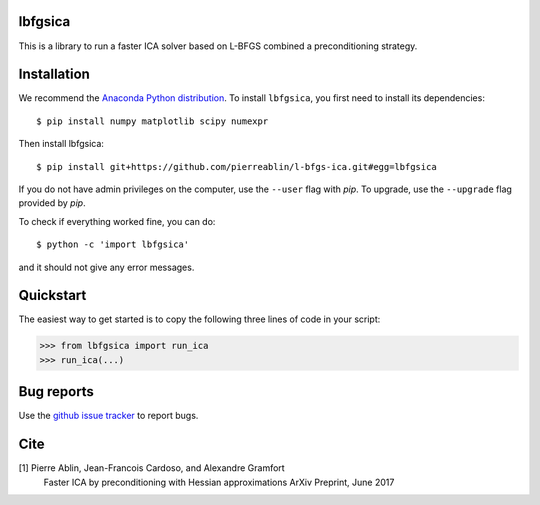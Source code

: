 .. lbfgsica documentation master file, created by
   sphinx-quickstart on Mon May 23 16:22:52 2016.
   You can adapt this file completely to your liking, but it should at least
   contain the root `toctree` directive.

lbfgsica
==========

This is a library to run a faster ICA solver based on L-BFGS combined a preconditioning strategy.

Installation
============

We recommend the `Anaconda Python distribution <https://www.continuum.io/downloads>`_. To install ``lbfgsica``, you first need to install its dependencies::

	$ pip install numpy matplotlib scipy numexpr

Then install lbfgsica::

	$ pip install git+https://github.com/pierreablin/l-bfgs-ica.git#egg=lbfgsica

If you do not have admin privileges on the computer, use the ``--user`` flag
with `pip`. To upgrade, use the ``--upgrade`` flag provided by `pip`.

To check if everything worked fine, you can do::

	$ python -c 'import lbfgsica'

and it should not give any error messages.

Quickstart
==========

The easiest way to get started is to copy the following three lines of code
in your script:

.. code:: python

	>>> from lbfgsica import run_ica
	>>> run_ica(...)


Bug reports
===========

Use the `github issue tracker <https://github.com/pierreablin/l-bfgs-ica/issues>`_ to report bugs.

Cite
====

[1] Pierre Ablin, Jean-Francois Cardoso, and Alexandre Gramfort
    Faster ICA by preconditioning with Hessian approximations
    ArXiv Preprint, June 2017
